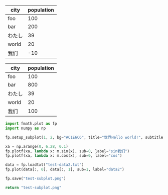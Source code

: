 :options:
#+startup: inlineimages
:end:

#+call: plot(output="test-1d.png",title="World!", ylabel="人口",xrange="[0, m.pi *2]",f1="lambda x: m.cos(x)",l1="cos()",f2="lambda x: m.sin(x) + 1",l2="sin()+1")

#+RESULTS:
[[file:test-1d.png]]

#+tblname: hello-bar
| city   | population |
|--------+------------|
| foo    |        100 |
| bar    |        200 |
| わたし |         39 |
| world  |         20 |
| 我们   |        -10 |

#+call: plotbar(output="test-bar.png",title="World!",datatable=hello-bar,height=4,width=10)

#+RESULTS:
[[file:test-bar.png]]

#+tblname: hello-pie
| city   | population |
|--------+------------|
| foo    |        100 |
| bar    |        800 |
| わたし |         39 |
| world  |         20 |
| 我们   |        100 |

#+call: plotpie(datatable=hello-pie, output="test-pie.png",title="Hello world!")

#+RESULTS:
[[file:test-pie.png]]

#+call: plothist(datafile="test-data1.txt",output="test-hist.png",title="New World!")

#+RESULTS:
[[file:test-hist.png]]

#+BEGIN_SRC python :results file
import fmath.plot as fp
import numpy as np

fp.setup_subplot(1, 2, bg="#C1E6C6", title="世界Hello world!", subtitles=("hello111", "world222"), font="Sarasa Gothic CL")

xa = np.arange(0, 6.28, 0.1)
fp.plotf(xa, lambda x: m.sin(x), sub=0, label="sin我们")
fp.plotf(xa, lambda x: m.cos(x), sub=0, label="cos")

data = fp.loadtxt("test-data2.txt")
fp.plot(data[:, 0], data[:, 1], sub=1, label="data2")

fp.save("test-subplot.png")

return "test-subplot.png"
#+END_SRC

#+RESULTS:
[[file:test-subplot.png]]
